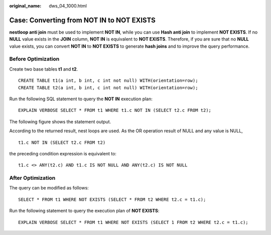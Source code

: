 :original_name: dws_04_1000.html

.. _dws_04_1000:

Case: Converting from NOT IN to NOT EXISTS
==========================================

**nestloop anti join** must be used to implement **NOT IN**, while you can use **Hash anti join** to implement **NOT EXISTS**. If no **NULL** value exists in the **JOIN** column, **NOT IN** is equivalent to **NOT EXISTS**. Therefore, if you are sure that no **NULL** value exists, you can convert **NOT IN** to **NOT EXISTS** to generate **hash joins** and to improve the query performance.

Before Optimization
-------------------

Create two base tables **t1** and **t2**.

::

   CREATE TABLE t1(a int, b int, c int not null) WITH(orientation=row);
   CREATE TABLE t2(a int, b int, c int not null) WITH(orientation=row);

Run the following SQL statement to query the **NOT IN** execution plan:

::

   EXPLAIN VERBOSE SELECT * FROM t1 WHERE t1.c NOT IN (SELECT t2.c FROM t2);

The following figure shows the statement output.

|image1|

According to the returned result, nest loops are used. As the OR operation result of NULL and any value is NULL,

::

   t1.c NOT IN (SELECT t2.c FROM t2)

the preceding condition expression is equivalent to:

::

   t1.c <> ANY(t2.c) AND t1.c IS NOT NULL AND ANY(t2.c) IS NOT NULL

After Optimization
------------------

The query can be modified as follows:

::

   SELECT * FROM t1 WHERE NOT EXISTS (SELECT * FROM t2 WHERE t2.c = t1.c);

Run the following statement to query the execution plan of **NOT EXISTS**:

::

   EXPLAIN VERBOSE SELECT * FROM t1 WHERE NOT EXISTS (SELECT 1 FROM t2 WHERE t2.c = t1.c);

|image2|

.. |image1| image:: /_static/images/en-us_image_0000001555962590.png
.. |image2| image:: /_static/images/en-us_image_0000001605933889.png
